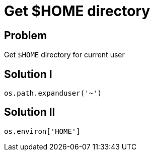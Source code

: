 = Get $HOME directory

:Module:        os.path, os.environ
:Tag:           user, home, directory

// END-OF-HEADER. DO NOT MODIFY OR DELETE THIS LINE

== Problem

Get `$HOME` directory for current user

== Solution I

[source, python]
----
os.path.expanduser('~')
----

== Solution II

[source, python]
----
os.environ['HOME']
----

